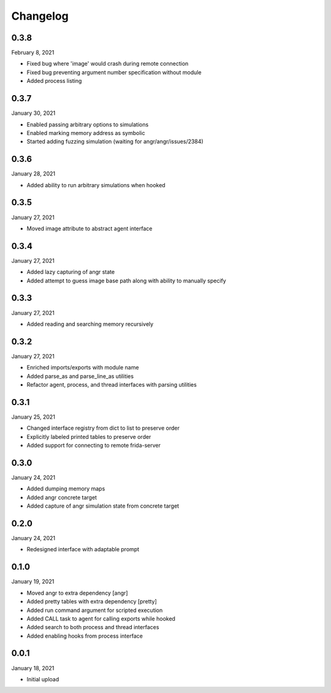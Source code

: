 
Changelog
=========

0.3.8
^^^^^

February 8, 2021

- Fixed bug where 'image' would crash during remote connection
- Fixed bug preventing argument number specification without module
- Added process listing


0.3.7
^^^^^

January 30, 2021

- Enabled passing arbitrary options to simulations
- Enabled marking memory address as symbolic
- Started adding fuzzing simulation (waiting for angr/angr/issues/2384)


0.3.6
^^^^^

January 28, 2021

- Added ability to run arbitrary simulations when hooked


0.3.5
^^^^^

January 27, 2021

- Moved image attribute to abstract agent interface


0.3.4
^^^^^

January 27, 2021

- Added lazy capturing of angr state
- Added attempt to guess image base path along with ability to manually specify


0.3.3
^^^^^

January 27, 2021

- Added reading and searching memory recursively


0.3.2
^^^^^

January 27, 2021

- Enriched imports/exports with module name
- Added parse_as and parse_line_as utilities
- Refactor agent, process, and thread interfaces with parsing utilities


0.3.1
^^^^^

January 25, 2021

- Changed interface registry from dict to list to preserve order
- Explicitly labeled printed tables to preserve order
- Added support for connecting to remote frida-server


0.3.0
^^^^^

January 24, 2021

- Added dumping memory maps
- Added angr concrete target
- Added capture of angr simulation state from concrete target


0.2.0
^^^^^

January 24, 2021

- Redesigned interface with adaptable prompt
  

0.1.0
^^^^^

January 19, 2021

- Moved angr to extra dependency [angr]
- Added pretty tables with extra dependency [pretty]
- Added run command argument for scripted execution
- Added CALL task to agent for calling exports while hooked
- Added search to both process and thread interfaces
- Added enabling hooks from process interface

0.0.1
^^^^^

January 18, 2021

- Initial upload
